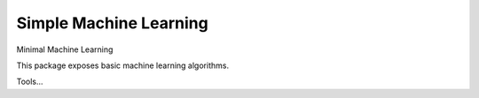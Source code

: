 =======================
Simple Machine Learning
=======================
Minimal Machine Learning

This package exposes basic machine learning algorithms.

Tools...
